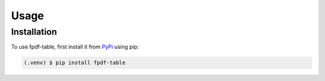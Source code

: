 Usage
=====

.. _installation:

Installation
------------

To use fpdf-table, first install it from `PyPi <https://pypi.org/project/fpdf-table/>`_ using pip:

.. code-block:: console

   (.venv) $ pip install fpdf-table


